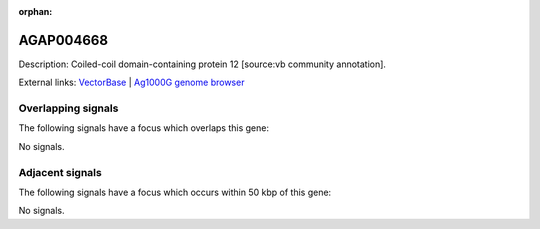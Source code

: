 :orphan:

AGAP004668
=============





Description: Coiled-coil domain-containing protein 12 [source:vb community annotation].

External links:
`VectorBase <https://www.vectorbase.org/Anopheles_gambiae/Gene/Summary?g=AGAP004668>`_ |
`Ag1000G genome browser <https://www.malariagen.net/apps/ag1000g/phase1-AR3/index.html?genome_region=2R:60786120-60786889#genomebrowser>`_

Overlapping signals
-------------------

The following signals have a focus which overlaps this gene:



No signals.



Adjacent signals
----------------

The following signals have a focus which occurs within 50 kbp of this gene:



No signals.


